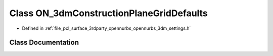 .. _exhale_class_class_o_n__3dm_construction_plane_grid_defaults:

Class ON_3dmConstructionPlaneGridDefaults
=========================================

- Defined in :ref:`file_pcl_surface_3rdparty_opennurbs_opennurbs_3dm_settings.h`


Class Documentation
-------------------


.. doxygenclass:: ON_3dmConstructionPlaneGridDefaults
   :members:
   :protected-members:
   :undoc-members: